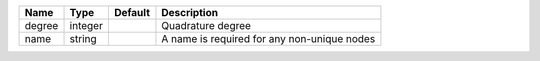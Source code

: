 

====== ======= ======= =========================================== 
Name   Type    Default Description                                 
====== ======= ======= =========================================== 
degree integer         Quadrature degree                           
name   string          A name is required for any non-unique nodes 
====== ======= ======= =========================================== 


